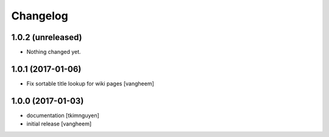 Changelog
=========

1.0.2 (unreleased)
------------------

- Nothing changed yet.


1.0.1 (2017-01-06)
------------------

- Fix sortable title lookup for wiki pages
  [vangheem]

1.0.0 (2017-01-03)
------------------

- documentation
  [tkimnguyen]

- initial release
  [vangheem]
